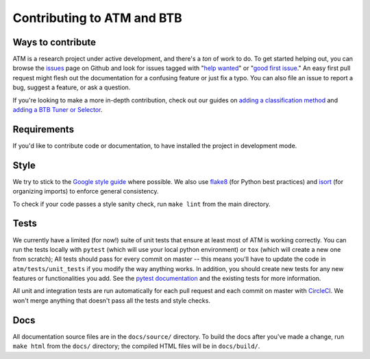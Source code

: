 Contributing to ATM and BTB
===========================

Ways to contribute
------------------
ATM is a research project under active development, and there's a *ton* of work
to do. To get started helping out, you can browse the `issues
<https://github.com/hdi-project/atm/issues>`_ page on
Github and look for issues tagged with "`help wanted
<https://github.com/hdi-project/atm/issues?q=is%3Aissue+is%3Aopen+label%3A%22help+wanted%22>`_" or "`good first issue
<https://github.com/hdi-project/atm/issues?q=is%3Aissue+is%3Aopen+label%3A"good+first+issue">`_." An easy first pull request might flesh out the documentation for a
confusing feature or just fix a typo. You can also file an issue to report a
bug, suggest a feature, or ask a question.

If you're looking to make a more in-depth contribution, check out our guides on
`adding a classification method <add_method.html>`_ and `adding a BTB Tuner or Selector <add_to_btb.html>`_.

Requirements
------------
If you'd like to contribute code or documentation, to have installed the project in
development mode.

Style
-----
We try to stick to the `Google style guide
<https://google.github.io/styleguide/pyguide.html>`_ where possible. We also use
`flake8 <http://flake8.pycqa.org/en/latest/>`_ (for Python best practices) and
`isort <https://pypi.python.org/pypi/isort>`_ (for organizing imports) to
enforce general consistency.

To check if your code passes a style sanity check, run ``make lint`` from the
main directory.

Tests
-----
We currently have a limited (for now!) suite of unit tests that ensure at least
most of ATM is working correctly. You can run the tests locally with ``pytest``
(which will use your local python environment) or ``tox`` (which will create a
new one from scratch); All tests should pass for every commit on master -- this
means you'll have to update the code in ``atm/tests/unit_tests`` if you modify
the way anything works. In addition, you should create new tests for any new
features or functionalities you add. See the `pytest documentation
<https://pytest.link>`_ and the existing tests for more information.

All unit and integration tests are run automatically for each pull request and
each commit on master with `CircleCI <https://circleci.com/>`_. We won't merge
anything that doesn't pass all the tests and style checks.

Docs
----
All documentation source files are in the ``docs/source/`` directory. To build
the docs after you've made a change, run ``make html`` from the ``docs/``
directory; the compiled HTML files will be in ``docs/build/``.
